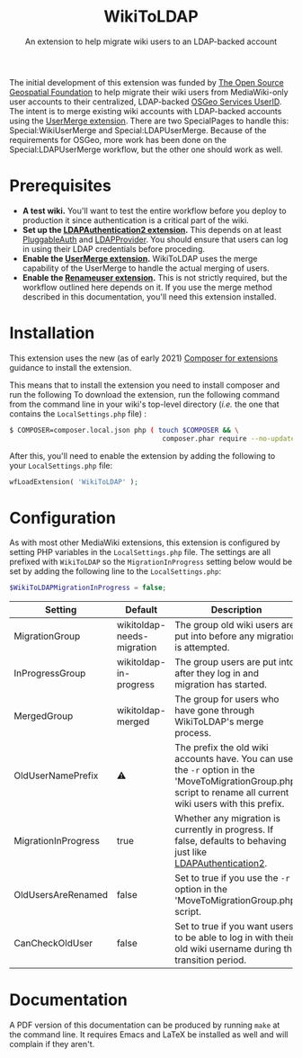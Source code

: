 
#+TITLE: WikiToLDAP
#+SUBTITLE: An extension to help migrate wiki users to an LDAP-backed account

The initial development of this extension was funded by [[https://www.osgeo.org/][The Open Source Geospatial Foundation]] to help migrate their wiki users from MediaWiki-only user accounts to their centralized, LDAP-backed [[https://www.osgeo.org/community/getting-started-osgeo/osgeo_userid/][OSGeo Services UserID]].  The intent is to merge existing wiki accounts with LDAP-backed accounts using the [[https://www.mediawiki.org/wiki/Extension:UserMerge][UserMerge extension]].  There are two SpecialPages to handle this: Special:WikiUserMerge and Special:LDAPUserMerge. Because of the requirements for OSGeo, more work has been done on the Special:LDAPUserMerge workflow, but the other one should work as well.

* Prerequisites
- *A test wiki.* You'll want to test the entire workflow before you deploy to production it since authentication is a critical part of the wiki.
- *Set up the [[https://www.mediawiki.org/wiki/Extension:LDAPAuthentication2][LDAPAuthentication2 extension]].* This depends on at least [[https://www.mediawiki.org/wiki/Extension:PluggableAuth][PluggableAuth]] and [[https://www.mediawiki.org/wiki/Extension:LDAPProvider][LDAPProvider]].  You should ensure that users can log in using their LDAP credentials before proceding.
- *Enable the [[https://www.mediawiki.org/wiki/Extension:UserMerge][UserMerge extension]].* WikiToLDAP uses the merge capability of the UserMerge to handle the actual merging of users.
- *Enable the [[https://www.mediawiki.org/wiki/Extension:Renameuser][Renameuser extension]].* This is not strictly required, but the workflow outlined here depends on it.  If you use the merge method described in this documentation, you'll need this extension installed.
* Installation
This extension uses the new (as of early 2021) [[https://www.mediawiki.org/wiki/Composer/For_extensions][Composer for extensions]] guidance to install the extension.

This means that to install the extension you need to install composer and run the following To download the extension, run the following command from the command line in your wiki's top-level directory (/i.e./ the one that contains the =LocalSettings.php= file) :
#+begin_src bash
  $ COMPOSER=composer.local.json php ( touch $COMPOSER && \
										composer.phar require --no-update mediawiki/wiki-to-ldap )
#+end_src
After this, you'll need to enable the extension by adding the following to your =LocalSettings.php= file:
#+begin_src php
wfLoadExtension( 'WikiToLDAP' );
#+end_src
* Configuration
As with most other MediaWiki extensions, this extension is configured by setting PHP variables in the =LocalSettings.php= file.  The settings are all prefixed with =WikiToLDAP= so the =MigrationInProgress= setting below would be set by adding the following line to the =LocalSettings.php=:
#+begin_src php
$WikiToLDAPMigrationInProgress = false;
#+end_src

| Setting             | Default                    | Description                                                                                                                                                    |
|---------------------+----------------------------+----------------------------------------------------------------------------------------------------------------------------------------------------------------|
| MigrationGroup      | wikitoldap-needs-migration | The group old wiki users are put into before any migration is attempted.                                                                                       |
| InProgressGroup     | wikitoldap-in-progress     | The group users are put into after they log in and migration has started.                                                                                      |
| MergedGroup         | wikitoldap-merged          | The group for users who have gone through WikiToLDAP's merge process.                                                                                          |
| OldUserNamePrefix   | ⚠️                          | The prefix the old wiki accounts have. You can use the =-r= option in the 'MoveToMigrationGroup.php' script to rename all current wiki users with this prefix. |
| MigrationInProgress | true                       | Whether any migration is currently in progress.  If false, defaults to behaving just like [[https://www.mediawiki.org/wiki/Extension:LDAPAuthentication2][LDAPAuthentication2]].                                                 |
| OldUsersAreRenamed  | false                      | Set to true if you use the =-r= option in the 'MoveToMigrationGroup.php' script.                                                                               |
| CanCheckOldUser     | false                      | Set to true if you want users to be able to log in with their old wiki username during the transition period.                                                  |


* Documentation
A PDF version of this documentation can be produced by running =make= at the command line.  It requires Emacs and LaTeX be installed as well and will complain if they aren't.
